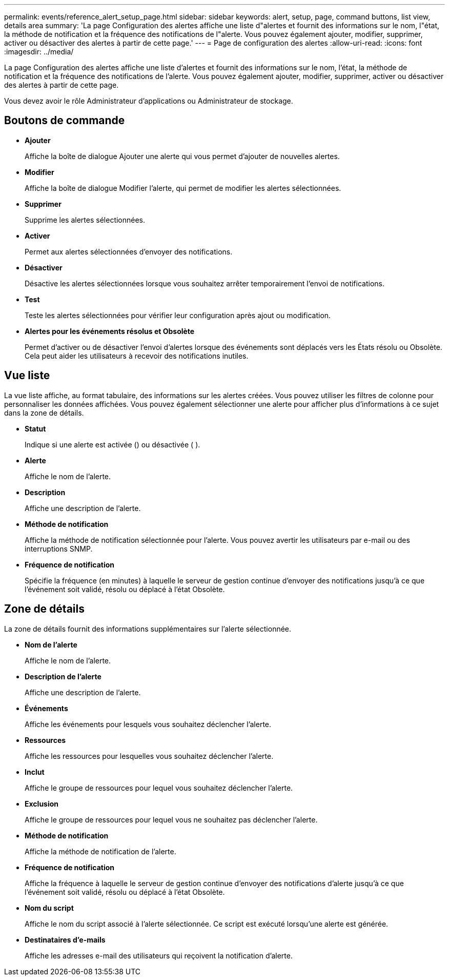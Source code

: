 ---
permalink: events/reference_alert_setup_page.html 
sidebar: sidebar 
keywords: alert, setup, page, command buttons, list view, details area 
summary: 'La page Configuration des alertes affiche une liste d"alertes et fournit des informations sur le nom, l"état, la méthode de notification et la fréquence des notifications de l"alerte. Vous pouvez également ajouter, modifier, supprimer, activer ou désactiver des alertes à partir de cette page.' 
---
= Page de configuration des alertes
:allow-uri-read: 
:icons: font
:imagesdir: ../media/


[role="lead"]
La page Configuration des alertes affiche une liste d'alertes et fournit des informations sur le nom, l'état, la méthode de notification et la fréquence des notifications de l'alerte. Vous pouvez également ajouter, modifier, supprimer, activer ou désactiver des alertes à partir de cette page.

Vous devez avoir le rôle Administrateur d'applications ou Administrateur de stockage.



== Boutons de commande

* *Ajouter*
+
Affiche la boîte de dialogue Ajouter une alerte qui vous permet d'ajouter de nouvelles alertes.

* *Modifier*
+
Affiche la boîte de dialogue Modifier l'alerte, qui permet de modifier les alertes sélectionnées.

* *Supprimer*
+
Supprime les alertes sélectionnées.

* *Activer*
+
Permet aux alertes sélectionnées d'envoyer des notifications.

* *Désactiver*
+
Désactive les alertes sélectionnées lorsque vous souhaitez arrêter temporairement l'envoi de notifications.

* *Test*
+
Teste les alertes sélectionnées pour vérifier leur configuration après ajout ou modification.

* *Alertes pour les événements résolus et Obsolète*
+
Permet d'activer ou de désactiver l'envoi d'alertes lorsque des événements sont déplacés vers les États résolu ou Obsolète. Cela peut aider les utilisateurs à recevoir des notifications inutiles.





== Vue liste

La vue liste affiche, au format tabulaire, des informations sur les alertes créées. Vous pouvez utiliser les filtres de colonne pour personnaliser les données affichées. Vous pouvez également sélectionner une alerte pour afficher plus d'informations à ce sujet dans la zone de détails.

* *Statut*
+
Indique si une alerte est activée (image:../media/alert_status_enabled.gif[""]) ou désactivée ( )image:../media/alert_status_disabled.gif[""].

* *Alerte*
+
Affiche le nom de l'alerte.

* *Description*
+
Affiche une description de l'alerte.

* *Méthode de notification*
+
Affiche la méthode de notification sélectionnée pour l'alerte. Vous pouvez avertir les utilisateurs par e-mail ou des interruptions SNMP.

* *Fréquence de notification*
+
Spécifie la fréquence (en minutes) à laquelle le serveur de gestion continue d'envoyer des notifications jusqu'à ce que l'événement soit validé, résolu ou déplacé à l'état Obsolète.





== Zone de détails

La zone de détails fournit des informations supplémentaires sur l'alerte sélectionnée.

* *Nom de l'alerte*
+
Affiche le nom de l'alerte.

* *Description de l'alerte*
+
Affiche une description de l'alerte.

* *Événements*
+
Affiche les événements pour lesquels vous souhaitez déclencher l'alerte.

* *Ressources*
+
Affiche les ressources pour lesquelles vous souhaitez déclencher l'alerte.

* *Inclut*
+
Affiche le groupe de ressources pour lequel vous souhaitez déclencher l'alerte.

* *Exclusion*
+
Affiche le groupe de ressources pour lequel vous ne souhaitez pas déclencher l'alerte.

* *Méthode de notification*
+
Affiche la méthode de notification de l'alerte.

* *Fréquence de notification*
+
Affiche la fréquence à laquelle le serveur de gestion continue d'envoyer des notifications d'alerte jusqu'à ce que l'événement soit validé, résolu ou déplacé à l'état Obsolète.

* *Nom du script*
+
Affiche le nom du script associé à l'alerte sélectionnée. Ce script est exécuté lorsqu'une alerte est générée.

* *Destinataires d'e-mails*
+
Affiche les adresses e-mail des utilisateurs qui reçoivent la notification d'alerte.


